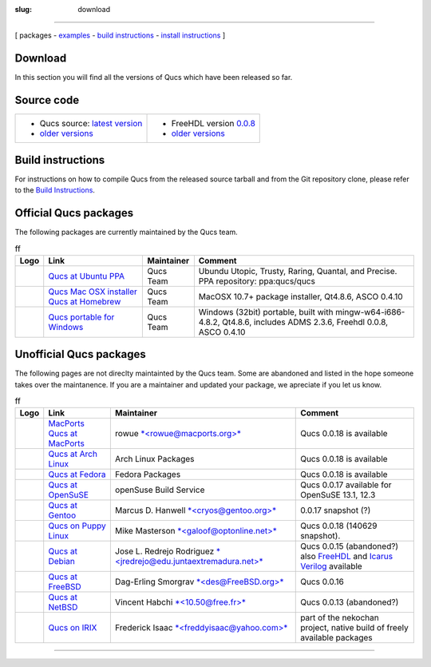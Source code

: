 :slug: download

--------------

.. class:: center

[ packages - `examples <examples.html>`__ - `build instructions <build.html>`__ - `install instructions <install.html>`__ ]

Download
~~~~~~~~

In this section you will find all the versions of Qucs which have been released so far.

Source code
~~~~~~~~~~~

+-----------------------------------------------------------------------------+------------------------------------------------------------------------------+
| - Qucs source: `latest version <http://prdownloads.sourceforge.net/qucs/>`_ | -  FreeHDL version `0.0.8 <http://seul.org/~enaroska/freehdl-0.0.8.tar.gz>`_ |
| - `older versions <https://sourceforge.net/projects/qucs/files/qucs/>`__    | -  `older versions <older-freehdl-versions.html>`__                          |
+-----------------------------------------------------------------------------+------------------------------------------------------------------------------+

.. _git:

Build instructions
~~~~~~~~~~~~~~~~~~

For instructions on how to compile Qucs from the released source tarball and from the Git repository clone, please refer to the `Build Instructions <build.html>`__.

.. _official:

Official Qucs packages
~~~~~~~~~~~~~~~~~~~~~~

The following packages are currently maintained by the Qucs team.

.. table:: ff
   :class: unofficialdownloads

   +------------------+------------------------------------------------------------------------------------------------------------------------------------+--------------+-----------------------------------------------------------------------------------------------------------------------+
   | Logo             | Link                                                                                                                               | Maintainer   | Comment                                                                                                               |
   +==================+====================================================================================================================================+==============+=======================================================================================================================+
   | |Qucs Ubuntu|    | `Qucs at Ubuntu PPA <install.html#install_ubuntu>`__                                                                               | Qucs Team    | Ubundu Utopic, Trusty, Raring, Quantal, and Precise. PPA repository: ppa:qucs/qucs                                    |
   +------------------+------------------------------------------------------------------------------------------------------------------------------------+--------------+-----------------------------------------------------------------------------------------------------------------------+
   | |Qucs Mac OSX|   | `Qucs Mac OSX installer <http://sourceforge.net/projects/qucs/files/qucs-binary/>`__ `Qucs at Homebrew <build.html#build_mac>`__   | Qucs Team    | MacOSX 10.7+ package installer, Qt4.8.6, ASCO 0.4.10                                                                  |
   +------------------+------------------------------------------------------------------------------------------------------------------------------------+--------------+-----------------------------------------------------------------------------------------------------------------------+
   | |Qucs Windows|   | `Qucs portable for Windows <http://sourceforge.net/projects/qucs/files/qucs-binary>`__                                             | Qucs Team    | Windows (32bit) portable, built with mingw-w64-i686-4.8.2, Qt4.8.6, includes ADMS 2.3.6, Freehdl 0.0.8, ASCO 0.4.10   |
   +------------------+------------------------------------------------------------------------------------------------------------------------------------+--------------+-----------------------------------------------------------------------------------------------------------------------+

.. _unofficial:

Unofficial Qucs packages
~~~~~~~~~~~~~~~~~~~~~~~~

The following pages are not direclty maintainted by the Qucs team.
Some are abandoned and listed in the hope someone takes over the maintanence.
If you are a maintainer and updated your package, we apreciate if you let us know.

.. table:: ff
   :class: unofficialdownloads

   +----------------------+---------------------------------------------------------------------------------------------------------------------+------------------------------------------------------------------------------------------------------------------+----------------------------------------------------------------------------------------------------------------------------------------------------------------------------+
   | Logo                 | Link                                                                                                                | Maintainer                                                                                                       | Comment                                                                                                                                                                    |
   +======================+=====================================================================================================================+==================================================================================================================+============================================================================================================================================================================+
   | |Qucs Mac OSX|       | `MacPorts <https://www.macports.org/ports.php?by=name&substr=qucs>`__ `Qucs at MacPorts <build.html#build_mac>`__   | rowue `*<rowue@macports.org>* <mailto:rowue@macports.org>`__                                                     | Qucs 0.0.18 is available                                                                                                                                                   |
   +----------------------+---------------------------------------------------------------------------------------------------------------------+------------------------------------------------------------------------------------------------------------------+----------------------------------------------------------------------------------------------------------------------------------------------------------------------------+
   | |Qucs Arch Linux|    | `Qucs at Arch Linux <https://www.archlinux.org/packages/?q=qucs>`__                                                 | Arch Linux Packages                                                                                              | Qucs 0.0.18 is available                                                                                                                                                   |
   +----------------------+---------------------------------------------------------------------------------------------------------------------+------------------------------------------------------------------------------------------------------------------+----------------------------------------------------------------------------------------------------------------------------------------------------------------------------+
   | |Fedora Linux|       | `Qucs at Fedora <https://apps.fedoraproject.org/packages/qucs>`__                                                   | Fedora Packages                                                                                                  | Qucs 0.0.18 is available                                                                                                                                                   |
   +----------------------+---------------------------------------------------------------------------------------------------------------------+------------------------------------------------------------------------------------------------------------------+----------------------------------------------------------------------------------------------------------------------------------------------------------------------------+
   | |Qucs OpenSuSE|      | `Qucs at OpenSuSE <http://software.opensuse.org/package/qucs?search_term=qucs>`__                                   | openSuse Build Service                                                                                           | Qucs 0.0.17 available for OpenSuSE 13.1, 12.3                                                                                                                              |
   +----------------------+---------------------------------------------------------------------------------------------------------------------+------------------------------------------------------------------------------------------------------------------+----------------------------------------------------------------------------------------------------------------------------------------------------------------------------+
   | |Qucs Gentoo|        | `Qucs at Gentoo <http://packages.gentoo.org/package/sci-electronics/qucs>`__                                        | Marcus D. Hanwell `*<cryos@gentoo.org>* <mailto:cryos@gentoo.org>`__                                             | 0.0.17 snapshot (?)                                                                                                                                                        |
   +----------------------+---------------------------------------------------------------------------------------------------------------------+------------------------------------------------------------------------------------------------------------------+----------------------------------------------------------------------------------------------------------------------------------------------------------------------------+
   | |Qucs Puppy Linux|   | `Qucs on Puppy Linux <http://www.qsl.net/wn2a/qucs.html>`__                                                         | Mike Masterson `*<galoof@optonline.net>* <mailto:galoof@optonline.net>`__                                        | Qucs 0.0.18 (140629 snapshot).                                                                                                                                             |
   +----------------------+---------------------------------------------------------------------------------------------------------------------+------------------------------------------------------------------------------------------------------------------+----------------------------------------------------------------------------------------------------------------------------------------------------------------------------+
   | |Qucs Debian|        | `Qucs at Debian <http://packages.qa.debian.org/q/qucs.html>`__                                                      | Jose L. Redrejo Rodriguez `*<jredrejo@edu.juntaextremadura.net>* <mailto:jredrejo@edu.juntaextremadura.net>`__   | Qucs 0.0.15 (abandoned?) also `FreeHDL <http://packages.qa.debian.org/f/freehdl.html>`__ and `Icarus Verilog <http://packages.qa.debian.org/v/verilog.html>`__ available   |
   +----------------------+---------------------------------------------------------------------------------------------------------------------+------------------------------------------------------------------------------------------------------------------+----------------------------------------------------------------------------------------------------------------------------------------------------------------------------+
   | |Qucs FreeBSD|       | `Qucs at FreeBSD <http://www.freshports.org/cad/qucs/>`__                                                           | Dag-Erling Smorgrav `*<des@FreeBSD.org>* <mailto:des@FreeBSD.org>`__                                             | Qucs 0.0.16                                                                                                                                                                |
   +----------------------+---------------------------------------------------------------------------------------------------------------------+------------------------------------------------------------------------------------------------------------------+----------------------------------------------------------------------------------------------------------------------------------------------------------------------------+
   | |Qucs pkgsrc|        | `Qucs at NetBSD <http://pkgsrc.se/wip/qucs>`__                                                                      | Vincent Habchi `*<10.50@free.fr>* <mailto:10.50@free.fr>`__                                                      | Qucs 0.0.13 (abandoned?)                                                                                                                                                   |
   +----------------------+---------------------------------------------------------------------------------------------------------------------+------------------------------------------------------------------------------------------------------------------+----------------------------------------------------------------------------------------------------------------------------------------------------------------------------+
   | |Qucs IRIX|          | `Qucs on IRIX <http://reality.sgiweb.org/nekochan/index.php?path=current/>`__                                       | Frederick Isaac `*<freddyisaac@yahoo.com>* <mailto:freddyisaac@yahoo.com>`__                                     | part of the nekochan project, native build of freely available packages                                                                                                    |
   +----------------------+---------------------------------------------------------------------------------------------------------------------+------------------------------------------------------------------------------------------------------------------+----------------------------------------------------------------------------------------------------------------------------------------------------------------------------+

--------------

.. |Qucs Ubuntu| image:: images/logos/mediumubuntulogo.png
.. |Qucs Mac OSX| image:: images/logos/MacOSX.png
.. |Qucs Windows| image:: images/logos/win.jpg
.. |Qucs Arch Linux| image:: images/logos/archlinux.jpg
   :width: 80px
.. |Fedora Linux| image:: images/logos/fedora-linux-logo.jpg
   :width: 80px
.. |Qucs OpenSuSE| image:: images/logos/geeko.jpg
.. |Qucs Gentoo| image:: images/logos/Gentoo.png
   :height: 80px
.. |Qucs Puppy Linux| image:: images/logos/puppylogo48.png
.. |Qucs Debian| image:: images/logos/openlogo-75.png
.. |Qucs FreeBSD| image:: images/logos/logo-full-thumb.png
.. |Qucs pkgsrc| image:: images/logos/pkgsrcse.png
.. |Qucs IRIX| image:: images/logos/nnlogo004.jpg

